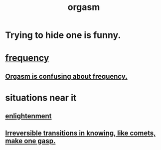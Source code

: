 :PROPERTIES:
:ID:       f516cf30-aad5-4b56-9abb-904c29dc99c3
:END:
#+title: orgasm
* Trying to hide one is funny.
:PROPERTIES:
:ID:       823f3fab-787b-44f2-800e-d9260c1ec14c
:END:
* [[https://github.com/JeffreyBenjaminBrown/public_notes_with_github-navigable_links/blob/master/frequency.org][frequency]]
** [[https://github.com/JeffreyBenjaminBrown/public_notes_with_github-navigable_links/blob/master/orgasm_is_confusing_about_frequency.org][Orgasm is confusing about frequency.]]
* situations near it
** [[https://github.com/JeffreyBenjaminBrown/public_notes_with_github-navigable_links/blob/master/enlightenment.org][enlightenment]]
** [[https://github.com/JeffreyBenjaminBrown/public_notes_with_github-navigable_links/blob/master/irreversible_transitions_in_knowing.org][Irreversible transitions in knowing, like comets, make one gasp.]]
